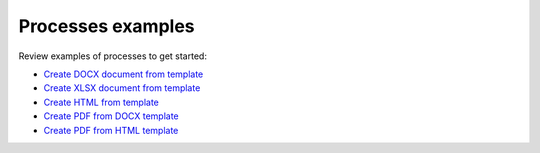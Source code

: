 Processes examples
==================

Review examples of processes to get started:

- `Create DOCX document from template <../../user-guide/processes/examples/create-docx-from-template-processes.html>`_
- `Create XLSX document from template <../../user-guide/processes/examples/create-xlsx-from-template-processes.html>`_
- `Create HTML from template <../../user-guide/processes/examples/create-html-from-template-processes.html>`_       
- `Create PDF from DOCX template <../../user-guide/processes/examples/create-pdf-from-docx-template-processes.html>`_
- `Create PDF from HTML template <../../user-guide/processes/examples/create-pdf-from-html-template-processes.html>`_
